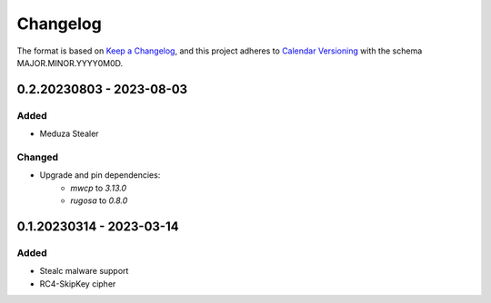 Changelog
=========

The format is based on `Keep a Changelog <https://keepachangelog.com/en/1.0.0/>`_\ ,
and this project adheres to `Calendar Versioning <https://calver.org/>`_ with the schema MAJOR.MINOR.YYYY0M0D.


0.2.20230803 - 2023-08-03
-------------------------

Added
^^^^^
- Meduza Stealer

Changed
^^^^^^^
- Upgrade and pin dependencies:
    - `mwcp` to `3.13.0`
    - `rugosa` to `0.8.0`


0.1.20230314 - 2023-03-14
-------------------------

Added
^^^^^
- Stealc malware support
- RC4-SkipKey cipher
